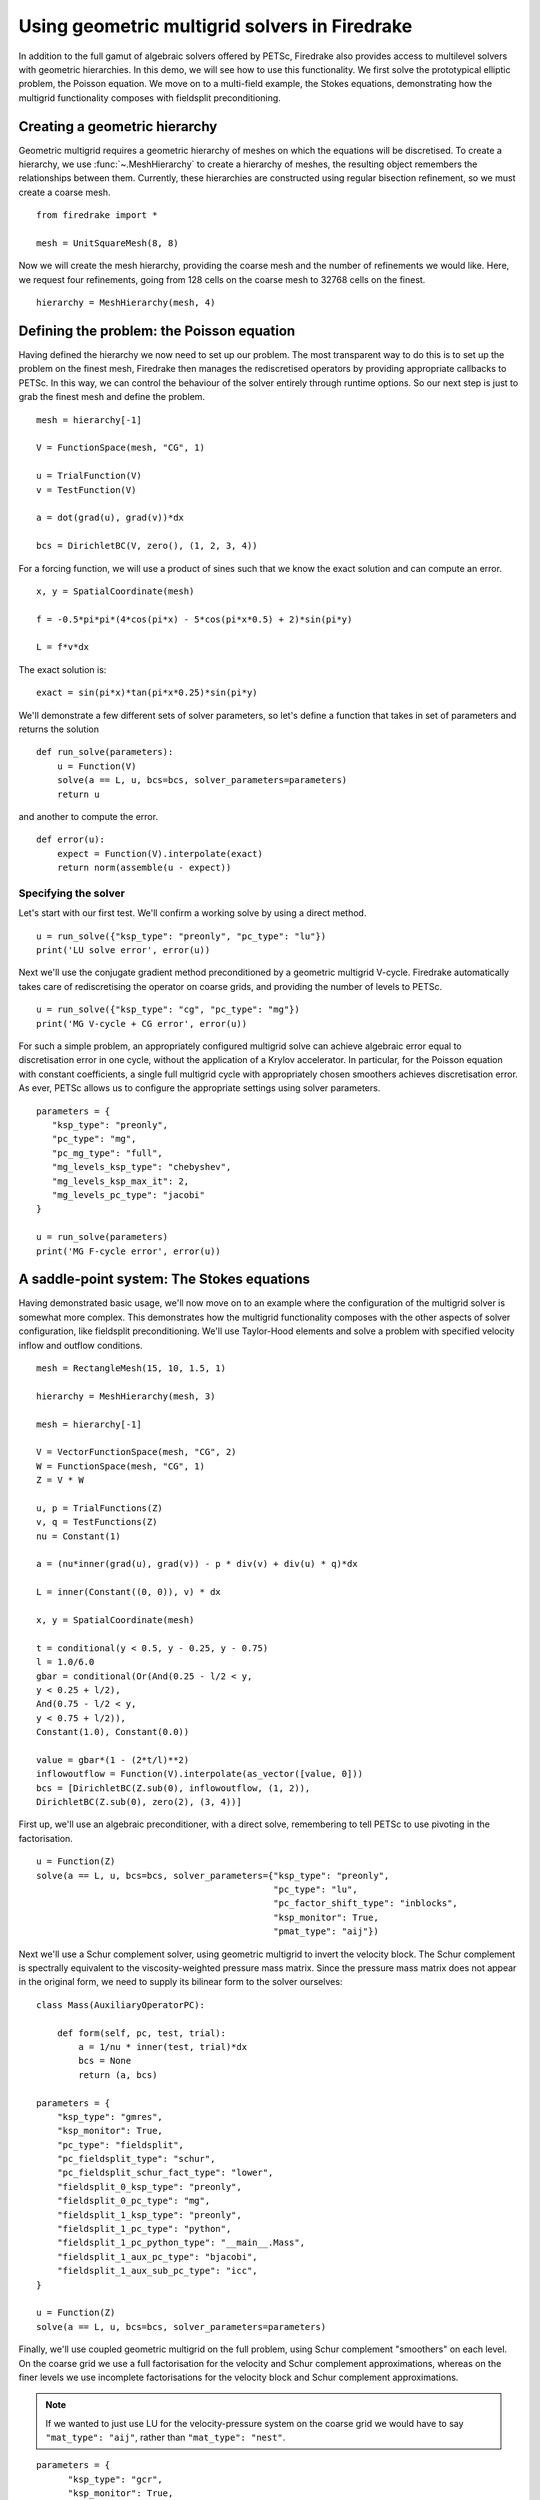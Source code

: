 Using geometric multigrid solvers in Firedrake
==============================================

In addition to the full gamut of algebraic solvers offered by PETSc,
Firedrake also provides access to multilevel solvers with geometric
hierarchies.  In this demo, we will see how to use this
functionality.  We first solve the prototypical elliptic problem, the
Poisson equation.  We move on to a multi-field example, the Stokes
equations, demonstrating how the multigrid functionality composes with
fieldsplit preconditioning.

Creating a geometric hierarchy
------------------------------

Geometric multigrid requires a geometric hierarchy of meshes on which
the equations will be discretised.  To create a hierarchy, we use
:func:`~.MeshHierarchy` to create a hierarchy of meshes, the resulting
object remembers the relationships between them.  Currently, these
hierarchies are constructed using regular bisection refinement, so we
must create a coarse mesh. ::

  from firedrake import *

  mesh = UnitSquareMesh(8, 8)

Now we will create the mesh hierarchy, providing the coarse mesh and
the number of refinements we would like.  Here, we request four
refinements, going from 128 cells on the coarse mesh to 32768 cells on
the finest. ::

  hierarchy = MeshHierarchy(mesh, 4)

Defining the problem: the Poisson equation
------------------------------------------

Having defined the hierarchy we now need to set up our problem.  The
most transparent way to do this is to set up the problem on the finest
mesh, Firedrake then manages the rediscretised operators by providing
appropriate callbacks to PETSc.  In this way, we can control the
behaviour of the solver entirely through runtime options.  So our next
step is just to grab the finest mesh and define the problem.  ::

  mesh = hierarchy[-1]

  V = FunctionSpace(mesh, "CG", 1)

  u = TrialFunction(V)
  v = TestFunction(V)

  a = dot(grad(u), grad(v))*dx

  bcs = DirichletBC(V, zero(), (1, 2, 3, 4))

For a forcing function, we will use a product of sines such that we
know the exact solution and can compute an error. ::

  x, y = SpatialCoordinate(mesh)

  f = -0.5*pi*pi*(4*cos(pi*x) - 5*cos(pi*x*0.5) + 2)*sin(pi*y)

  L = f*v*dx

The exact solution is::

  exact = sin(pi*x)*tan(pi*x*0.25)*sin(pi*y)

We'll demonstrate a few different sets of solver parameters, so let's define a
function that takes in set of parameters and returns the solution ::

  def run_solve(parameters):
      u = Function(V)
      solve(a == L, u, bcs=bcs, solver_parameters=parameters)
      return u

and another to compute the error. ::

  def error(u):
      expect = Function(V).interpolate(exact)
      return norm(assemble(u - expect))

Specifying the solver
~~~~~~~~~~~~~~~~~~~~~

Let's start with our first test.  We'll confirm a working solve by
using a direct method. ::

  u = run_solve({"ksp_type": "preonly", "pc_type": "lu"})
  print('LU solve error', error(u))

Next we'll use the conjugate gradient method preconditioned by a
geometric multigrid V-cycle.  Firedrake automatically takes care of
rediscretising the operator on coarse grids, and providing the number
of levels to PETSc. ::

  u = run_solve({"ksp_type": "cg", "pc_type": "mg"})
  print('MG V-cycle + CG error', error(u))

For such a simple problem, an appropriately configured multigrid solve
can achieve algebraic error equal to discretisation error in one
cycle, without the application of a Krylov accelerator.  In
particular, for the Poisson equation with constant coefficients, a
single full multigrid cycle with appropriately chosen smoothers achieves
discretisation error.  As ever, PETSc allows us to configure the
appropriate settings using solver parameters. ::

  parameters = {
     "ksp_type": "preonly",
     "pc_type": "mg",
     "pc_mg_type": "full",
     "mg_levels_ksp_type": "chebyshev",
     "mg_levels_ksp_max_it": 2,
     "mg_levels_pc_type": "jacobi"
  }

  u = run_solve(parameters)
  print('MG F-cycle error', error(u))
     
A saddle-point system: The Stokes equations
-------------------------------------------

Having demonstrated basic usage, we'll now move on to an example where
the configuration of the multigrid solver is somewhat more complex.
This demonstrates how the multigrid functionality composes with the
other aspects of solver configuration, like fieldsplit
preconditioning.  We'll use Taylor-Hood elements and solve a problem
with specified velocity inflow and outflow conditions. ::

  mesh = RectangleMesh(15, 10, 1.5, 1)

  hierarchy = MeshHierarchy(mesh, 3)

  mesh = hierarchy[-1]

  V = VectorFunctionSpace(mesh, "CG", 2)
  W = FunctionSpace(mesh, "CG", 1)
  Z = V * W

  u, p = TrialFunctions(Z)
  v, q = TestFunctions(Z)
  nu = Constant(1)

  a = (nu*inner(grad(u), grad(v)) - p * div(v) + div(u) * q)*dx

  L = inner(Constant((0, 0)), v) * dx

  x, y = SpatialCoordinate(mesh)

  t = conditional(y < 0.5, y - 0.25, y - 0.75)
  l = 1.0/6.0
  gbar = conditional(Or(And(0.25 - l/2 < y,
  y < 0.25 + l/2),
  And(0.75 - l/2 < y,
  y < 0.75 + l/2)),
  Constant(1.0), Constant(0.0))

  value = gbar*(1 - (2*t/l)**2)
  inflowoutflow = Function(V).interpolate(as_vector([value, 0]))
  bcs = [DirichletBC(Z.sub(0), inflowoutflow, (1, 2)),
  DirichletBC(Z.sub(0), zero(2), (3, 4))]

First up, we'll use an algebraic preconditioner, with a direct solve,
remembering to tell PETSc to use pivoting in the factorisation. ::

  u = Function(Z)
  solve(a == L, u, bcs=bcs, solver_parameters={"ksp_type": "preonly",
                                               "pc_type": "lu",
                                               "pc_factor_shift_type": "inblocks",
                                               "ksp_monitor": True,
                                               "pmat_type": "aij"})

Next we'll use a Schur complement solver, using geometric multigrid to
invert the velocity block. The Schur complement is spectrally equivalent
to the viscosity-weighted pressure mass matrix. Since the pressure mass
matrix does not appear in the original form, we need to supply its
bilinear form to the solver ourselves: ::

  class Mass(AuxiliaryOperatorPC):

      def form(self, pc, test, trial):
          a = 1/nu * inner(test, trial)*dx
          bcs = None
          return (a, bcs)

  parameters = {
      "ksp_type": "gmres",
      "ksp_monitor": True,
      "pc_type": "fieldsplit",
      "pc_fieldsplit_type": "schur",
      "pc_fieldsplit_schur_fact_type": "lower",
      "fieldsplit_0_ksp_type": "preonly",
      "fieldsplit_0_pc_type": "mg",
      "fieldsplit_1_ksp_type": "preonly",
      "fieldsplit_1_pc_type": "python",
      "fieldsplit_1_pc_python_type": "__main__.Mass",
      "fieldsplit_1_aux_pc_type": "bjacobi",
      "fieldsplit_1_aux_sub_pc_type": "icc",
  }

  u = Function(Z)
  solve(a == L, u, bcs=bcs, solver_parameters=parameters)

Finally, we'll use coupled geometric multigrid on the full problem,
using Schur complement "smoothers" on each level. On the coarse grid
we use a full factorisation for the velocity and Schur complement
approximations, whereas on the finer levels we use incomplete
factorisations for the velocity block and Schur complement
approximations.

.. note::

   If we wanted to just use LU for the velocity-pressure system on the
   coarse grid we would have to say ``"mat_type": "aij"``, rather than
   ``"mat_type": "nest"``.

::

  parameters = {
        "ksp_type": "gcr",
        "ksp_monitor": True,
        "mat_type": "nest",
        "pc_type": "mg",
        "mg_coarse_ksp_type": "preonly",
        "mg_coarse_pc_type": "fieldsplit",
        "mg_coarse_pc_fieldsplit_type": "schur",
        "mg_coarse_pc_fieldsplit_schur_fact_type": "full",
        "mg_coarse_fieldsplit_0_ksp_type": "preonly",
        "mg_coarse_fieldsplit_0_pc_type": "lu",
        "mg_coarse_fieldsplit_1_ksp_type": "preonly",
        "mg_coarse_fieldsplit_1_pc_type": "python",
        "mg_coarse_fieldsplit_1_pc_python_type": "__main__.Mass",
        "mg_coarse_fieldsplit_1_aux_pc_type": "cholesky",
        "mg_levels_ksp_type": "richardson",
        "mg_levels_ksp_max_it": 1,
        "mg_levels_pc_type": "fieldsplit",
        "mg_levels_pc_fieldsplit_type": "schur",
        "mg_levels_pc_fieldsplit_schur_fact_type": "upper",
        "mg_levels_fieldsplit_0_ksp_type": "richardson",
        "mg_levels_fieldsplit_0_ksp_convergence_test": "skip",
        "mg_levels_fieldsplit_0_ksp_max_it": 2,
        "mg_levels_fieldsplit_0_ksp_richardson_self_scale": True,
        "mg_levels_fieldsplit_0_pc_type": "bjacobi",
        "mg_levels_fieldsplit_0_sub_pc_type": "ilu",
        "mg_levels_fieldsplit_1_ksp_type": "richardson",
        "mg_levels_fieldsplit_1_ksp_convergence_test": "skip",
        "mg_levels_fieldsplit_1_ksp_richardson_self_scale": True,
        "mg_levels_fieldsplit_1_ksp_max_it": 3,
        "mg_levels_fieldsplit_1_pc_type": "python",
        "mg_levels_fieldsplit_1_pc_python_type": "__main__.Mass",
        "mg_levels_fieldsplit_1_aux_pc_type": "bjacobi",
        "mg_levels_fieldsplit_1_aux_sub_pc_type": "icc",
  }

  u = Function(Z)
  solve(a == L, u, bcs=bcs, solver_parameters=parameters)

Finally, we'll write the solution for visualisation with Paraview. ::

  u, p = u.split()
  u.rename("Velocity")
  p.rename("Pressure")

  File("stokes.pvd").write(u, p)

A runnable python version of this demo can be found `here
<geometric_multigrid.py>`__.
